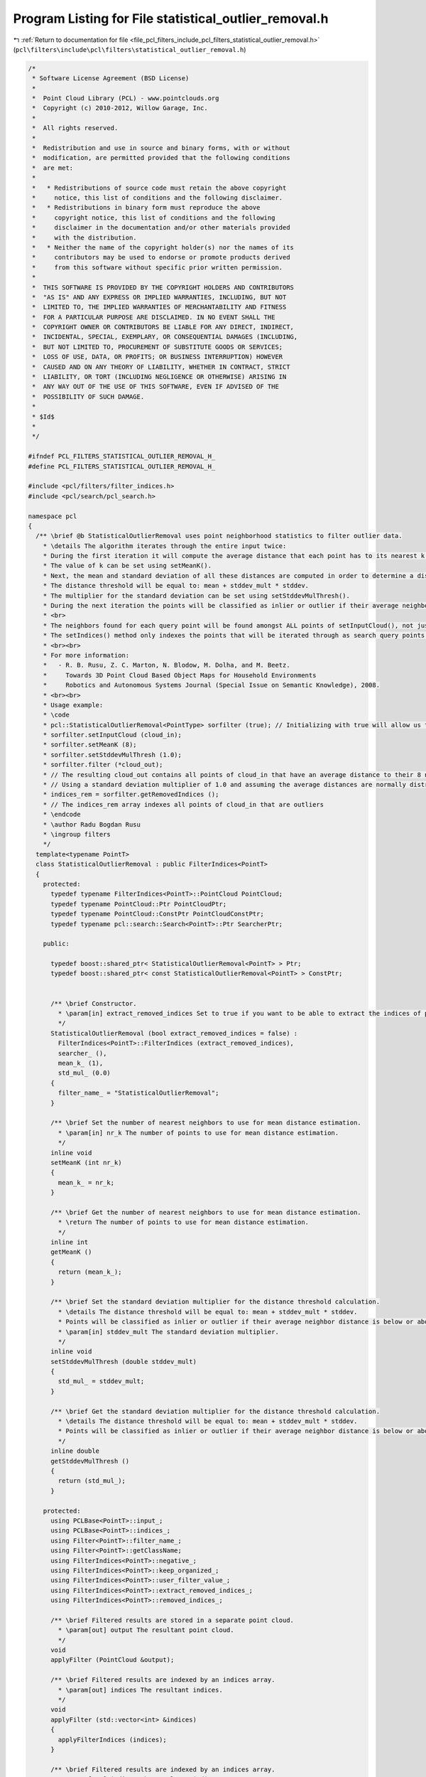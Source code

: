 
.. _program_listing_file_pcl_filters_include_pcl_filters_statistical_outlier_removal.h:

Program Listing for File statistical_outlier_removal.h
======================================================

|exhale_lsh| :ref:`Return to documentation for file <file_pcl_filters_include_pcl_filters_statistical_outlier_removal.h>` (``pcl\filters\include\pcl\filters\statistical_outlier_removal.h``)

.. |exhale_lsh| unicode:: U+021B0 .. UPWARDS ARROW WITH TIP LEFTWARDS

.. code-block:: cpp

   /*
    * Software License Agreement (BSD License)
    *
    *  Point Cloud Library (PCL) - www.pointclouds.org
    *  Copyright (c) 2010-2012, Willow Garage, Inc.
    *
    *  All rights reserved.
    *
    *  Redistribution and use in source and binary forms, with or without
    *  modification, are permitted provided that the following conditions
    *  are met:
    *
    *   * Redistributions of source code must retain the above copyright
    *     notice, this list of conditions and the following disclaimer.
    *   * Redistributions in binary form must reproduce the above
    *     copyright notice, this list of conditions and the following
    *     disclaimer in the documentation and/or other materials provided
    *     with the distribution.
    *   * Neither the name of the copyright holder(s) nor the names of its
    *     contributors may be used to endorse or promote products derived
    *     from this software without specific prior written permission.
    *
    *  THIS SOFTWARE IS PROVIDED BY THE COPYRIGHT HOLDERS AND CONTRIBUTORS
    *  "AS IS" AND ANY EXPRESS OR IMPLIED WARRANTIES, INCLUDING, BUT NOT
    *  LIMITED TO, THE IMPLIED WARRANTIES OF MERCHANTABILITY AND FITNESS
    *  FOR A PARTICULAR PURPOSE ARE DISCLAIMED. IN NO EVENT SHALL THE
    *  COPYRIGHT OWNER OR CONTRIBUTORS BE LIABLE FOR ANY DIRECT, INDIRECT,
    *  INCIDENTAL, SPECIAL, EXEMPLARY, OR CONSEQUENTIAL DAMAGES (INCLUDING,
    *  BUT NOT LIMITED TO, PROCUREMENT OF SUBSTITUTE GOODS OR SERVICES;
    *  LOSS OF USE, DATA, OR PROFITS; OR BUSINESS INTERRUPTION) HOWEVER
    *  CAUSED AND ON ANY THEORY OF LIABILITY, WHETHER IN CONTRACT, STRICT
    *  LIABILITY, OR TORT (INCLUDING NEGLIGENCE OR OTHERWISE) ARISING IN
    *  ANY WAY OUT OF THE USE OF THIS SOFTWARE, EVEN IF ADVISED OF THE
    *  POSSIBILITY OF SUCH DAMAGE.
    *
    * $Id$
    *
    */
   
   #ifndef PCL_FILTERS_STATISTICAL_OUTLIER_REMOVAL_H_
   #define PCL_FILTERS_STATISTICAL_OUTLIER_REMOVAL_H_
   
   #include <pcl/filters/filter_indices.h>
   #include <pcl/search/pcl_search.h>
   
   namespace pcl
   {
     /** \brief @b StatisticalOutlierRemoval uses point neighborhood statistics to filter outlier data.
       * \details The algorithm iterates through the entire input twice:
       * During the first iteration it will compute the average distance that each point has to its nearest k neighbors.
       * The value of k can be set using setMeanK().
       * Next, the mean and standard deviation of all these distances are computed in order to determine a distance threshold.
       * The distance threshold will be equal to: mean + stddev_mult * stddev.
       * The multiplier for the standard deviation can be set using setStddevMulThresh().
       * During the next iteration the points will be classified as inlier or outlier if their average neighbor distance is below or above this threshold respectively.
       * <br>
       * The neighbors found for each query point will be found amongst ALL points of setInputCloud(), not just those indexed by setIndices().
       * The setIndices() method only indexes the points that will be iterated through as search query points.
       * <br><br>
       * For more information:
       *   - R. B. Rusu, Z. C. Marton, N. Blodow, M. Dolha, and M. Beetz.
       *     Towards 3D Point Cloud Based Object Maps for Household Environments
       *     Robotics and Autonomous Systems Journal (Special Issue on Semantic Knowledge), 2008.
       * <br><br>
       * Usage example:
       * \code
       * pcl::StatisticalOutlierRemoval<PointType> sorfilter (true); // Initializing with true will allow us to extract the removed indices
       * sorfilter.setInputCloud (cloud_in);
       * sorfilter.setMeanK (8);
       * sorfilter.setStddevMulThresh (1.0);
       * sorfilter.filter (*cloud_out);
       * // The resulting cloud_out contains all points of cloud_in that have an average distance to their 8 nearest neighbors that is below the computed threshold
       * // Using a standard deviation multiplier of 1.0 and assuming the average distances are normally distributed there is a 84.1% chance that a point will be an inlier
       * indices_rem = sorfilter.getRemovedIndices ();
       * // The indices_rem array indexes all points of cloud_in that are outliers
       * \endcode
       * \author Radu Bogdan Rusu
       * \ingroup filters
       */
     template<typename PointT>
     class StatisticalOutlierRemoval : public FilterIndices<PointT>
     {
       protected:
         typedef typename FilterIndices<PointT>::PointCloud PointCloud;
         typedef typename PointCloud::Ptr PointCloudPtr;
         typedef typename PointCloud::ConstPtr PointCloudConstPtr;
         typedef typename pcl::search::Search<PointT>::Ptr SearcherPtr;
   
       public:
   
         typedef boost::shared_ptr< StatisticalOutlierRemoval<PointT> > Ptr;
         typedef boost::shared_ptr< const StatisticalOutlierRemoval<PointT> > ConstPtr;
   
   
         /** \brief Constructor.
           * \param[in] extract_removed_indices Set to true if you want to be able to extract the indices of points being removed (default = false).
           */
         StatisticalOutlierRemoval (bool extract_removed_indices = false) :
           FilterIndices<PointT>::FilterIndices (extract_removed_indices),
           searcher_ (),
           mean_k_ (1),
           std_mul_ (0.0)
         {
           filter_name_ = "StatisticalOutlierRemoval";
         }
   
         /** \brief Set the number of nearest neighbors to use for mean distance estimation.
           * \param[in] nr_k The number of points to use for mean distance estimation.
           */
         inline void
         setMeanK (int nr_k)
         {
           mean_k_ = nr_k;
         }
   
         /** \brief Get the number of nearest neighbors to use for mean distance estimation.
           * \return The number of points to use for mean distance estimation.
           */
         inline int
         getMeanK ()
         {
           return (mean_k_);
         }
   
         /** \brief Set the standard deviation multiplier for the distance threshold calculation.
           * \details The distance threshold will be equal to: mean + stddev_mult * stddev.
           * Points will be classified as inlier or outlier if their average neighbor distance is below or above this threshold respectively.
           * \param[in] stddev_mult The standard deviation multiplier.
           */
         inline void
         setStddevMulThresh (double stddev_mult)
         {
           std_mul_ = stddev_mult;
         }
   
         /** \brief Get the standard deviation multiplier for the distance threshold calculation.
           * \details The distance threshold will be equal to: mean + stddev_mult * stddev.
           * Points will be classified as inlier or outlier if their average neighbor distance is below or above this threshold respectively.
           */
         inline double
         getStddevMulThresh ()
         {
           return (std_mul_);
         }
   
       protected:
         using PCLBase<PointT>::input_;
         using PCLBase<PointT>::indices_;
         using Filter<PointT>::filter_name_;
         using Filter<PointT>::getClassName;
         using FilterIndices<PointT>::negative_;
         using FilterIndices<PointT>::keep_organized_;
         using FilterIndices<PointT>::user_filter_value_;
         using FilterIndices<PointT>::extract_removed_indices_;
         using FilterIndices<PointT>::removed_indices_;
   
         /** \brief Filtered results are stored in a separate point cloud.
           * \param[out] output The resultant point cloud.
           */
         void
         applyFilter (PointCloud &output);
   
         /** \brief Filtered results are indexed by an indices array.
           * \param[out] indices The resultant indices.
           */
         void
         applyFilter (std::vector<int> &indices)
         {
           applyFilterIndices (indices);
         }
   
         /** \brief Filtered results are indexed by an indices array.
           * \param[out] indices The resultant indices.
           */
         void
         applyFilterIndices (std::vector<int> &indices);
   
       private:
         /** \brief A pointer to the spatial search object. */
         SearcherPtr searcher_;
   
         /** \brief The number of points to use for mean distance estimation. */
         int mean_k_;
   
         /** \brief Standard deviations threshold (i.e., points outside of 
           * \f$ \mu \pm \sigma \cdot std\_mul \f$ will be marked as outliers). */
         double std_mul_;
     };
   
     /** \brief @b StatisticalOutlierRemoval uses point neighborhood statistics to filter outlier data. For more
       * information check:
       *   - R. B. Rusu, Z. C. Marton, N. Blodow, M. Dolha, and M. Beetz.
       *     Towards 3D Point Cloud Based Object Maps for Household Environments
       *     Robotics and Autonomous Systems Journal (Special Issue on Semantic Knowledge), 2008.
       *
       * \note setFilterFieldName (), setFilterLimits (), and setFilterLimitNegative () are ignored.
       * \author Radu Bogdan Rusu
       * \ingroup filters
       */
     template<>
     class PCL_EXPORTS StatisticalOutlierRemoval<pcl::PCLPointCloud2> : public FilterIndices<pcl::PCLPointCloud2>
     {
       using FilterIndices<pcl::PCLPointCloud2>::filter_name_;
       using FilterIndices<pcl::PCLPointCloud2>::getClassName;
   
       using FilterIndices<pcl::PCLPointCloud2>::removed_indices_;
       using FilterIndices<pcl::PCLPointCloud2>::extract_removed_indices_;
   
       typedef pcl::search::Search<pcl::PointXYZ> KdTree;
       typedef pcl::search::Search<pcl::PointXYZ>::Ptr KdTreePtr;
   
       typedef pcl::PCLPointCloud2 PCLPointCloud2;
       typedef PCLPointCloud2::Ptr PCLPointCloud2Ptr;
       typedef PCLPointCloud2::ConstPtr PCLPointCloud2ConstPtr;
   
       public:
         /** \brief Empty constructor. */
         StatisticalOutlierRemoval (bool extract_removed_indices = false) :
           FilterIndices<pcl::PCLPointCloud2>::FilterIndices (extract_removed_indices), mean_k_ (2),
           std_mul_ (0.0), tree_ ()
         {
           filter_name_ = "StatisticalOutlierRemoval";
         }
   
         /** \brief Set the number of points (k) to use for mean distance estimation
           * \param nr_k the number of points to use for mean distance estimation
           */
         inline void
         setMeanK (int nr_k)
         {
           mean_k_ = nr_k;
         }
   
         /** \brief Get the number of points to use for mean distance estimation. */
         inline int
         getMeanK ()
         {
           return (mean_k_);
         }
   
         /** \brief Set the standard deviation multiplier threshold. All points outside the
           * \f[ \mu \pm \sigma \cdot std\_mul \f]
           * will be considered outliers, where \f$ \mu \f$ is the estimated mean,
           * and \f$ \sigma \f$ is the standard deviation.
           * \param std_mul the standard deviation multiplier threshold
           */
         inline void
         setStddevMulThresh (double std_mul)
         {
           std_mul_ = std_mul;
         }
   
         /** \brief Get the standard deviation multiplier threshold as set by the user. */
         inline double
         getStddevMulThresh ()
         {
           return (std_mul_);
         }
   
       protected:
         /** \brief The number of points to use for mean distance estimation. */
         int mean_k_;
   
         /** \brief Standard deviations threshold (i.e., points outside of 
           * \f$ \mu \pm \sigma \cdot std\_mul \f$ will be marked as outliers). 
           */
         double std_mul_;
   
         /** \brief A pointer to the spatial search object. */
         KdTreePtr tree_;
   
         virtual void
         applyFilter (std::vector<int> &indices);
   
         virtual void
         applyFilter (PCLPointCloud2 &output);
   
         /**
          * \brief Compute the statistical values used in both applyFilter methods.
          *
          * This method tries to avoid duplicate code.
          */
         virtual void
         generateStatistics (double& mean, double& variance, double& stddev, std::vector<float>& distances);
     };
   }
   
   #ifdef PCL_NO_PRECOMPILE
   #include <pcl/filters/impl/statistical_outlier_removal.hpp>
   #endif
   
   #endif  // PCL_FILTERS_STATISTICAL_OUTLIER_REMOVAL_H_
   
